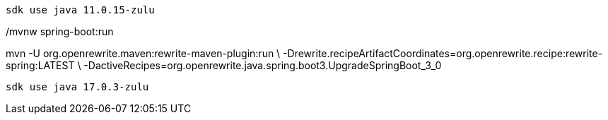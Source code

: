  sdk use java 11.0.15-zulu

./mvnw clean verify

./mvnw spring-boot:run

mvn -U org.openrewrite.maven:rewrite-maven-plugin:run \
-Drewrite.recipeArtifactCoordinates=org.openrewrite.recipe:rewrite-spring:LATEST \
-DactiveRecipes=org.openrewrite.java.spring.boot3.UpgradeSpringBoot_3_0

 sdk use java 17.0.3-zulu

./mvnw clean verify

./mvnw spring-boot:run


